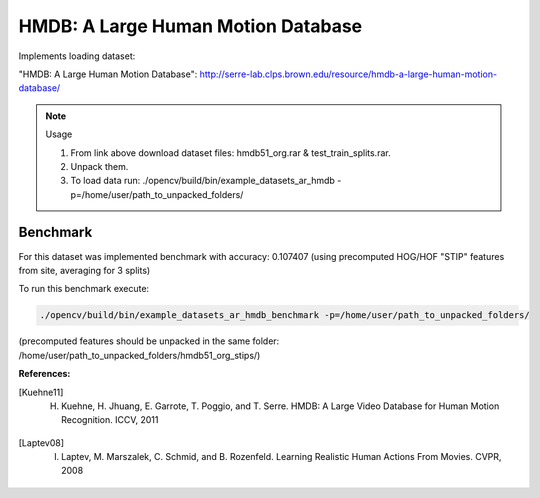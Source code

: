 HMDB: A Large Human Motion Database
===================================
.. ocv:class:: AR_hmdb

Implements loading dataset:

_`"HMDB: A Large Human Motion Database"`: http://serre-lab.clps.brown.edu/resource/hmdb-a-large-human-motion-database/

.. note:: Usage

 1. From link above download dataset files: hmdb51_org.rar & test_train_splits.rar.

 2. Unpack them.

 3. To load data run: ./opencv/build/bin/example_datasets_ar_hmdb -p=/home/user/path_to_unpacked_folders/

Benchmark
"""""""""

For this dataset was implemented benchmark with accuracy: 0.107407 (using precomputed HOG/HOF "STIP" features from site, averaging for 3 splits)

To run this benchmark execute:

.. code-block:: bash

 ./opencv/build/bin/example_datasets_ar_hmdb_benchmark -p=/home/user/path_to_unpacked_folders/

(precomputed features should be unpacked in the same folder: /home/user/path_to_unpacked_folders/hmdb51_org_stips/)

**References:**

.. [Kuehne11] H. Kuehne, H. Jhuang, E. Garrote, T. Poggio, and T. Serre. HMDB: A Large Video Database for Human Motion Recognition. ICCV, 2011

.. [Laptev08] I. Laptev, M. Marszalek, C. Schmid, and B. Rozenfeld. Learning Realistic Human Actions From Movies. CVPR, 2008


